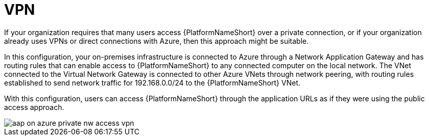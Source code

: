 [id="proc-azure-nw-private-deploy-vpn_{context}"]

= VPN

If your organization requires that many users access {PlatformNameShort} over a private connection, or if your organization already uses VPNs or direct connections with Azure, then this approach might be suitable.

In this configuration, your on-premises infrastructure is connected to Azure through a Network Application Gateway and has routing rules that can enable access to {PlatformNameShort} to any connected computer on the local network.
The VNet connected to the Virtual Network Gateway is connected to other Azure VNets through network peering, with routing rules established to send network traffic for 192.168.0.0/24 to the {PlatformNameShort} VNet.

With this configuration, users can access {PlatformNameShort} through the application URLs as if they were using the public access approach.

image::aap-on-azure-private-nw-access-vpn.png[]

